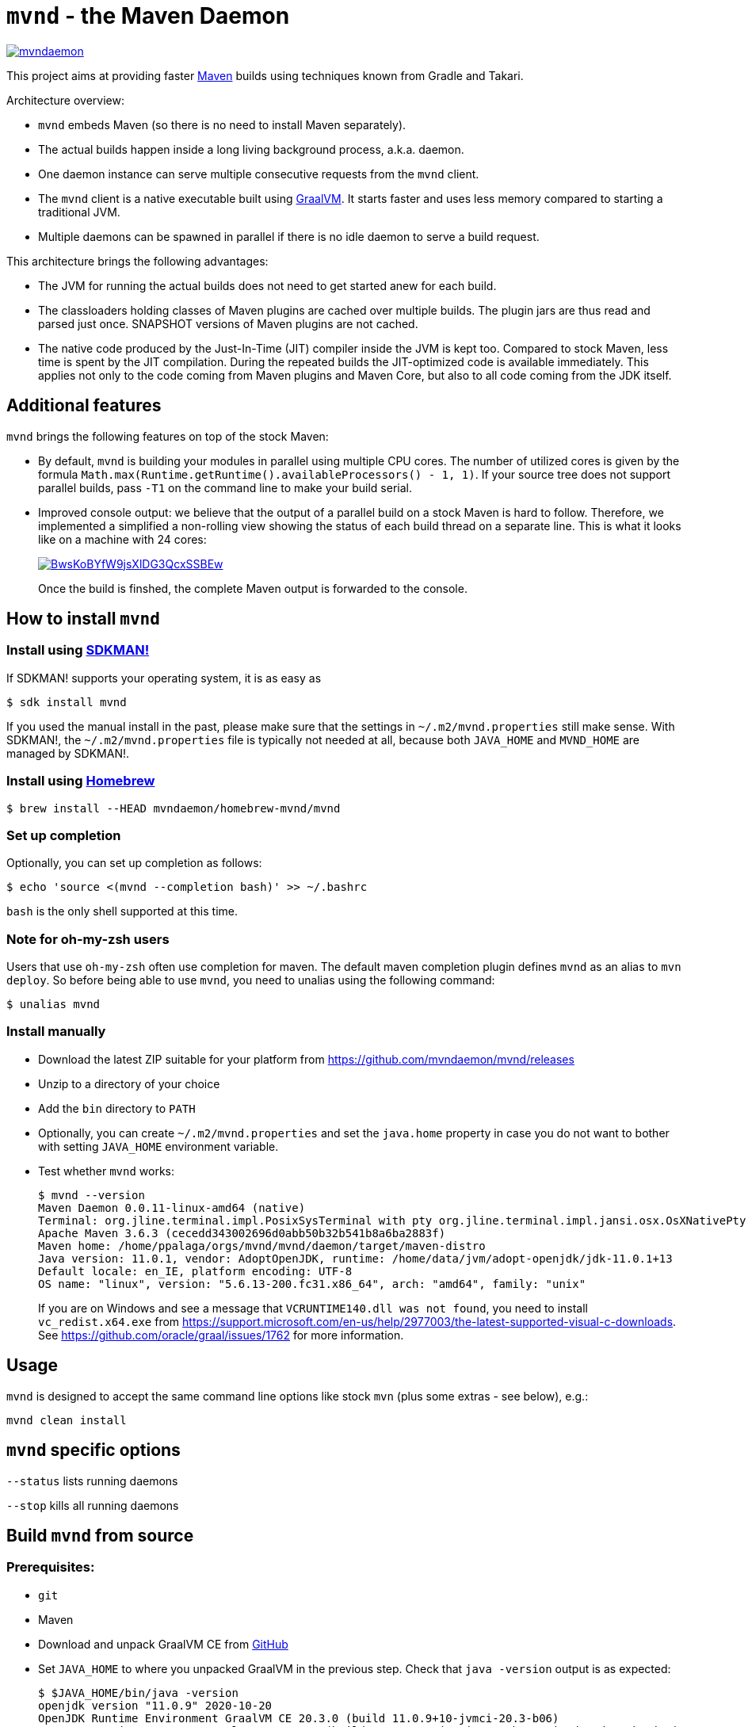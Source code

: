 = `mvnd` - the Maven Daemon

image::https://img.shields.io/twitter/url/https/twitter.com/mvndaemon.svg?style=social&label=Follow%20%40mvndaemon[link="https://twitter.com/mvndaemon"]

This project aims at providing faster https://maven.apache.org/[Maven] builds using techniques known from Gradle and
Takari.

Architecture overview:

* `mvnd` embeds Maven (so there is no need to install Maven separately).
* The actual builds happen inside a long living background process, a.k.a. daemon.
* One daemon instance can serve multiple consecutive requests from the `mvnd` client.
* The `mvnd` client is a native executable built using https://www.graalvm.org/reference-manual/native-image/[GraalVM].
  It starts faster and uses less memory compared to starting a traditional JVM.
* Multiple daemons can be spawned in parallel if there is no idle daemon to serve a build request.

This architecture brings the following advantages:

* The JVM for running the actual builds does not need to get started anew for each build.
* The classloaders holding classes of Maven plugins are cached over multiple builds. The plugin jars are thus read
  and parsed just once. SNAPSHOT versions of Maven plugins are not cached.
* The native code produced by the Just-In-Time (JIT) compiler inside the JVM is kept too. Compared to stock Maven,
  less time is spent by the JIT compilation. During the repeated builds the JIT-optimized code is available
  immediately. This applies not only to the code coming from Maven plugins and Maven Core, but also to all code coming
  from the JDK itself.

== Additional features

`mvnd` brings the following features on top of the stock Maven:

* By default, `mvnd` is building your modules in parallel using multiple CPU cores. The number of utilized cores is
  given by the formula `Math.max(Runtime.getRuntime().availableProcessors() - 1, 1)`. If your source tree does not
  support parallel builds, pass `-T1` on the command line to make your build serial.
* Improved console output: we believe that the output of a parallel build on a stock Maven is hard to follow. Therefore,
we implemented a simplified a non-rolling view showing the status of each build thread on a separate line. This is
what it looks like on a machine with 24 cores:
+
image::https://asciinema.org/a/BwsKoBYfW9jsXlDG3QcxSSBEw.svg[link="https://asciinema.org/a/BwsKoBYfW9jsXlDG3QcxSSBEw"]
+
Once the build is finshed, the complete Maven output is forwarded to the console.

== How to install `mvnd`

=== Install using https://sdkman.io/[SDKMAN!]

If SDKMAN! supports your operating system, it is as easy as

[source,shell]
----
$ sdk install mvnd
----

If you used the manual install in the past, please make sure that the settings in `~/.m2/mvnd.properties` still make
sense. With SDKMAN!, the `~/.m2/mvnd.properties` file is typically not needed at all, because both `JAVA_HOME` and
`MVND_HOME` are managed by SDKMAN!.

=== Install using https://brew.sh/[Homebrew]

[source,shell]
----
$ brew install --HEAD mvndaemon/homebrew-mvnd/mvnd
----

=== Set up completion

Optionally, you can set up completion as follows:
[source,shell]
----
$ echo 'source <(mvnd --completion bash)' >> ~/.bashrc
----
`bash` is the only shell supported at this time.

=== Note for oh-my-zsh users ===

Users that use `oh-my-zsh` often use completion for maven.  The default maven completion plugin defines `mvnd` as an alias to `mvn deploy`. So before being able to use `mvnd`, you need to unalias using the following command:
[source,shell]
----
$ unalias mvnd
----


=== Install manually

* Download the latest ZIP suitable for your platform from https://github.com/mvndaemon/mvnd/releases
* Unzip to a directory of your choice
* Add the `bin` directory to `PATH`
* Optionally, you can create `~/.m2/mvnd.properties` and set the `java.home` property in case you do not want to bother
  with setting `JAVA_HOME` environment variable.
* Test whether `mvnd` works:
+
[source,shell]
----
$ mvnd --version
Maven Daemon 0.0.11-linux-amd64 (native)
Terminal: org.jline.terminal.impl.PosixSysTerminal with pty org.jline.terminal.impl.jansi.osx.OsXNativePty
Apache Maven 3.6.3 (cecedd343002696d0abb50b32b541b8a6ba2883f)
Maven home: /home/ppalaga/orgs/mvnd/mvnd/daemon/target/maven-distro
Java version: 11.0.1, vendor: AdoptOpenJDK, runtime: /home/data/jvm/adopt-openjdk/jdk-11.0.1+13
Default locale: en_IE, platform encoding: UTF-8
OS name: "linux", version: "5.6.13-200.fc31.x86_64", arch: "amd64", family: "unix"
----
+
If you are on Windows and see a message that `VCRUNTIME140.dll was not found`, you need to install
`vc_redist.x64.exe` from https://support.microsoft.com/en-us/help/2977003/the-latest-supported-visual-c-downloads.
See https://github.com/oracle/graal/issues/1762 for more information.


== Usage

`mvnd` is designed to accept the same command line options like stock `mvn` (plus some extras - see below), e.g.:

[source,shell]
----
mvnd clean install
----

== `mvnd` specific options

`--status` lists running daemons

`--stop` kills all running daemons

== Build `mvnd` from source

=== Prerequisites:

* `git`
* Maven
* Download and unpack GraalVM CE from https://github.com/graalvm/graalvm-ce-builds/releases[GitHub]
* Set `JAVA_HOME` to where you unpacked GraalVM in the previous step. Check that `java -version` output is as
  expected:
+
[source,shell]
----
$ $JAVA_HOME/bin/java -version
openjdk version "11.0.9" 2020-10-20
OpenJDK Runtime Environment GraalVM CE 20.3.0 (build 11.0.9+10-jvmci-20.3-b06)
OpenJDK 64-Bit Server VM GraalVM CE 20.3.0 (build 11.0.9+10-jvmci-20.3-b06, mixed mode, sharing)
----
+
* Install the `native-image` tool:
+
[source,shell]
----
$ $JAVA_HOME/bin/gu install native-image
----

* `native-image` may require additional software to be installed depending on your platform - see the
https://www.graalvm.org/docs/reference-manual/native-image/#prerequisites[`native-image` documentation].

=== Build `mvnd`

[source,shell]
----
$ git clone https://github.com/mvndaemon/mvnd.git
$ cd mvnd
$ mvn clean verify -Pnative
...
$ cd client
$ file target/mvnd
target/mvnd: ELF 64-bit LSB executable, x86-64, version 1 (SYSV), dynamically linked, interpreter /lib64/ld-linux-x86-64.so.2, BuildID[sha1]=93a554f3807550a13c986d2af9a311ef299bdc5a, for GNU/Linux 3.2.0, with debug_info, not stripped
$ ls -lh target/mvnd
-rwxrwxr-x. 1 ppalaga ppalaga 25M Jun  2 13:23 target/mvnd
----

This project is still in prototype mode, so feedback is most welcomed!
